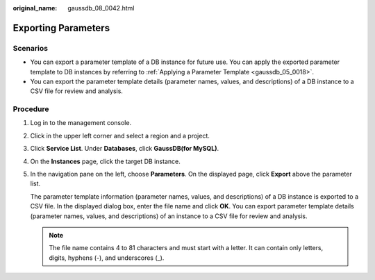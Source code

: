 :original_name: gaussdb_08_0042.html

.. _gaussdb_08_0042:

Exporting Parameters
====================

Scenarios
---------

-  You can export a parameter template of a DB instance for future use. You can apply the exported parameter template to DB instances by referring to :ref:`Applying a Parameter Template <gaussdb_05_0018>`.
-  You can export the parameter template details (parameter names, values, and descriptions) of a DB instance to a CSV file for review and analysis.

Procedure
---------

#. Log in to the management console.

#. Click |image1| in the upper left corner and select a region and a project.

#. Click **Service List**. Under **Databases**, click **GaussDB(for MySQL)**.

#. On the **Instances** page, click the target DB instance.

#. In the navigation pane on the left, choose **Parameters**. On the displayed page, click **Export** above the parameter list.

   The parameter template information (parameter names, values, and descriptions) of a DB instance is exported to a CSV file. In the displayed dialog box, enter the file name and click **OK**. You can export parameter template details (parameter names, values, and descriptions) of an instance to a CSV file for review and analysis.

   .. note::

      The file name contains 4 to 81 characters and must start with a letter. It can contain only letters, digits, hyphens (-), and underscores (_).

.. |image1| image:: /_static/images/en-us_image_0000001352219100.png
